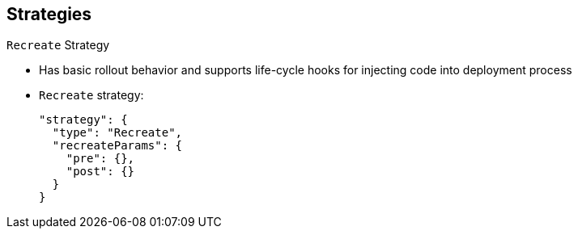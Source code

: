 == Strategies

.`Recreate` Strategy

* Has basic rollout behavior and supports life-cycle hooks for injecting code
 into deployment process

* `Recreate` strategy:
+
----
"strategy": {
  "type": "Recreate",
  "recreateParams": {
    "pre": {},
    "post": {}
  }
}
----


ifdef::showscript[]
=== Transcript
The `Recreate` strategy has basic rollout behavior and supports life-cycle hooks
 for injecting code into the deployment process.

In the example, `recreateParams` are optional. `pre` and `post` are both
 life-cycle hooks that happen before and after the deployment.

endif::showscript[]

